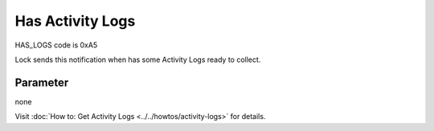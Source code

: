 Has Activity Logs
=================

HAS_LOGS code is 0xA5

Lock sends this notification when has some Activity Logs ready to collect. 

Parameter
---------
none

| Visit :doc:`How to: Get Activity Logs <../../howtos/activity-logs>` for details.